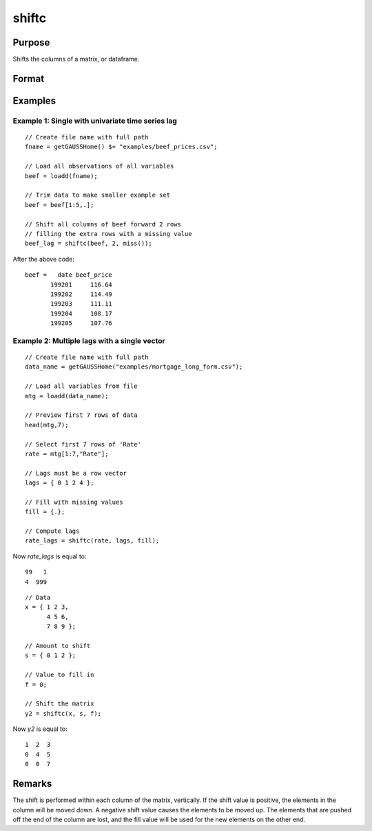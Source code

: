 
shiftc
==============================================

Purpose
----------------
Shifts the columns of a matrix, or dataframe.

Format
----------------
.. function:: y = shiftc(x, s, f)

    :param x: data to be shifted
    :type x: NxK matrix or dataframe

    :param s: specifies the magnitude of the shift
    :type s: scalar or 1xN vector

    :param f: specifies the value to fill in
    :type f: scalar or 1xN vector

    :return y: shifted matrix
    :rtype y: NxK matrix

Examples
----------------

Example 1: Single with univariate time series lag
++++++++++++++++++++++++++++++++++++++++++++++++++++++

::

    // Create file name with full path
    fname = getGAUSSHome() $+ "examples/beef_prices.csv";
    
    // Load all observations of all variables
    beef = loadd(fname);

    // Trim data to make smaller example set
    beef = beef[1:5,.];

    // Shift all columns of beef forward 2 rows
    // filling the extra rows with a missing value
    beef_lag = shiftc(beef, 2, miss());

After the above code:

::

    beef =   date beef_price 
           199201     116.64 
           199202     114.49 
           199203     111.11 
           199204     108.17 
           199205     107.76 

Example 2: Multiple lags with a single vector
++++++++++++++++++++++++++++++++++++++++++++++++++++++

::

    // Create file name with full path
    data_name = getGAUSSHome("examples/mortgage_long_form.csv");
    
    // Load all variables from file
    mtg = loadd(data_name);
    
    // Preview first 7 rows of data
    head(mtg,7);
    
    // Select first 7 rows of 'Rate'
    rate = mtg[1:7,"Rate"];
    
    // Lags must be a row vector
    lags = { 0 1 2 4 };
    
    // Fill with missing values
    fill = {.};
    
    // Compute lags
    rate_lags = shiftc(rate, lags, fill);

Now *rate_lags* is equal to:

::

    99   1
    4  999

::

    // Data 
    x = { 1 2 3,
          4 5 6,
          7 8 9 };

    // Amount to shift
    s = { 0 1 2 };

    // Value to fill in
    f = 0;

    // Shift the matrix
    y2 = shiftc(x, s, f);

Now *y2* is equal to:

::

    1  2  3
    0  4  5
    0  0  7

Remarks
-------

The shift is performed within each column of the matrix, vertically. If
the shift value is positive, the elements in the column will be moved
down. A negative shift value causes the elements to be moved up.
The elements that are pushed off the end of the column are lost, and
the fill value will be used for the new elements on the other end.

.. seealso:: Functions :func:`lagn`, :func:`shiftr`
